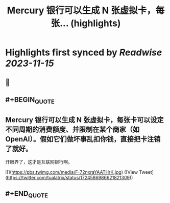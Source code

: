 :PROPERTIES:
:title: Mercury 银行可以生成 N 张虚拟卡，每张... (highlights)
:END:

:PROPERTIES:
:author: [[tualatrix on Twitter]]
:full-title: "Mercury 银行可以生成 N 张虚拟卡，每张..."
:category: [[tweets]]
:url: https://twitter.com/tualatrix/status/1724586986621821309
:END:

* Highlights first synced by [[Readwise]] [[2023-11-15]]
** 📌
** #+BEGIN_QUOTE
** Mercury 银行可以生成 N 张虚拟卡，每张卡可以设定不同周期的消费额度、并限制在某个商家（如 OpenAI）。假如它们做坏事乱扣你钱，直接把卡注销了就好。

开眼界了，这才是互联网银行啊。 

![](https://pbs.twimg.com/media/F-72nxraYAATHrK.jpg)  ([View Tweet](https://twitter.com/tualatrix/status/1724586986621821309))
** #+END_QUOTE